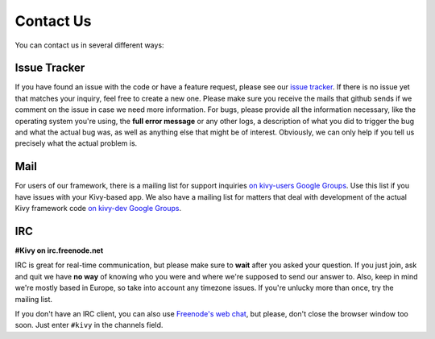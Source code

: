 .. _contact:

Contact Us
==========

You can contact us in several different ways:


Issue Tracker
-------------

If you have found an issue with the code or have a feature request, please see our
`issue tracker <https://github.com/kivy/kivy/issues>`_. If there is no issue
yet that matches your inquiry, feel free to create a new one. Please make sure
you receive the mails that github sends if we comment on the issue in case we
need more information.
For bugs, please provide all the information necessary, like the operating
system you're using, the **full error message** or any other logs, a description
of what you did to trigger the bug and what the actual bug was, as well as anything
else that might be of interest. Obviously, we can only help if you tell us precisely what the
actual problem is.


Mail
----

For users of our framework, there is a mailing list for support inquiries
`on kivy-users Google Groups <https://groups.google.com/group/kivy-users>`_. Use this list
if you have issues with your Kivy-based app.
We also have a mailing list for matters that deal with development of the actual
Kivy framework code `on kivy-dev Google Groups <https://groups.google.com/group/kivy-dev>`_.


IRC
---

**#Kivy on irc.freenode.net**

IRC is great for real-time communication, but please make sure to **wait** after
you asked your question. If you just join, ask and quit we have **no way** of
knowing who you were and where we're supposed to send our answer to. Also, keep
in mind we're mostly based in Europe, so take into account any timezone issues.
If you're unlucky more than once, try the mailing list.

If you don't have an IRC client, you can also use
`Freenode's web chat <http://webchat.freenode.net/>`_, but please, don't close
the browser window too soon. Just enter ``#kivy`` in the channels field.
